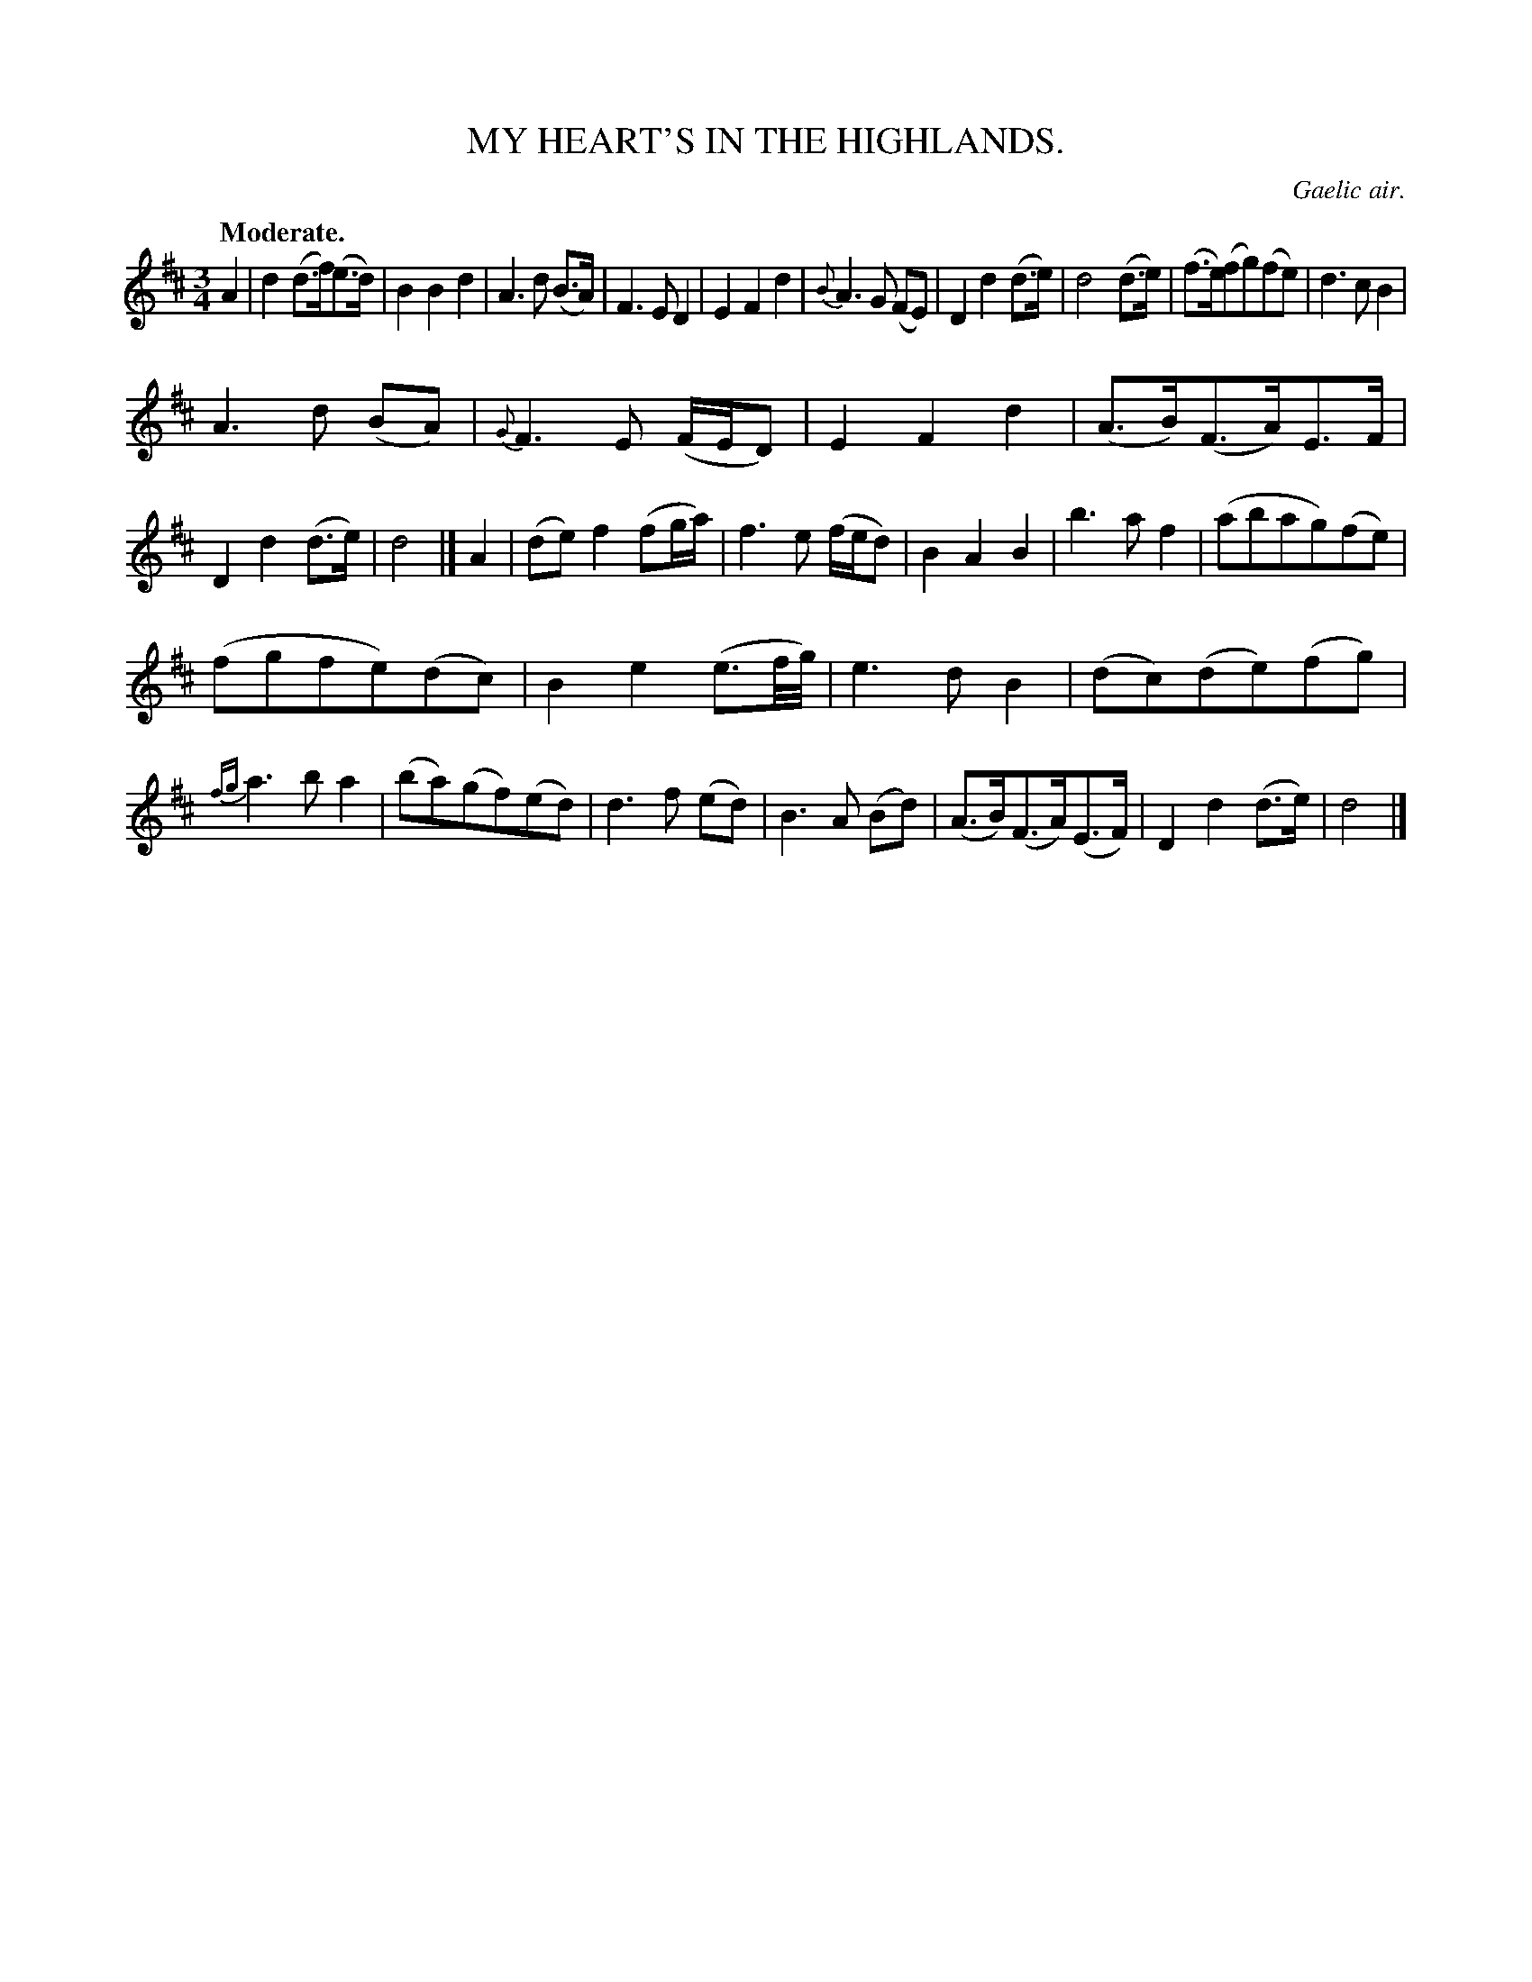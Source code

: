 X: 20331
T: MY HEART'S IN THE HIGHLANDS.
O: Gaelic air.
Q: "Moderate."
%R: air, waltz
B: W. Hamilton "Universal Tune-Book" Vol. 2 Glasgow 1846 p.33 #1
S: http://s3-eu-west-1.amazonaws.com/itma.dl.printmaterial/book_pdfs/hamiltonvol2web.pdf
Z: 2016 John Chambers <jc:trillian.mit.edu>
M: 3/4
L: 1/8
K: D
%%slurgraces yes
%%graceslurs yes
% - - - - - - - - - - - - - - - - - - - - - - - - -
A2 |\
d2 (d>f)(e>d) | B2 B2 d2 | A3d (B>A) | F3 E D2 |\
E2 F2 d2 | {B}A3 G (FE) | D2 d2 (d>e) | d4 (d>e) |\
(f>e)(fg)(fe) | d3 c B2 |
A3 d (BA) | {G}F3 E (F/E/D) |\
E2 F2 d2 | (A>B)(F>A)E>F | D2 d2 (d>e) | d4 |] A2 |\
(de) f2 (fg/a/) | f3 e (f/e/d) | B2 A2 B2 | b3 a f2 |\
(abag)(fe) |
(fgfe)(dc) | B2 e2 (e3/f//g//) | e3 d B2 |\
(dc)(de)(fg) | {fg}a3 b a2 | (ba)(gf)(ed) | d3 f (ed) |\
B3 A (Bd) | (A>B)(F>A)(E>F) | D2 d2 (d>e) | d4 |]
% - - - - - - - - - - - - - - - - - - - - - - - - -
